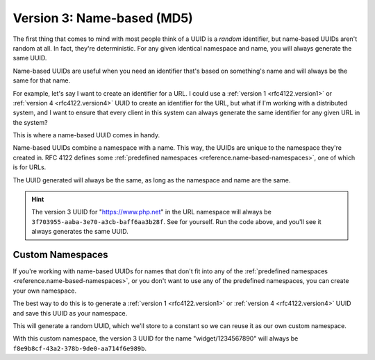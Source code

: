.. _rfc4122.version3:

===========================
Version 3: Name-based (MD5)
===========================

The first thing that comes to mind with most people think of a UUID is a
*random* identifier, but name-based UUIDs aren't random at all. In fact, they're
deterministic. For any given identical namespace and name, you will always
generate the same UUID.

Name-based UUIDs are useful when you need an identifier that's based on
something's name and will always be the same for that name.

For example, let's say I want to create an identifier for a URL. I could use
a :ref:`version 1 <rfc4122.version1>` or :ref:`version 4 <rfc4122.version4>`
UUID to create an identifier for the URL, but what if I'm working with a
distributed system, and I want to ensure that every client in this system can
always generate the same identifier for any given URL in the system?

This is where a name-based UUID comes in handy.

Name-based UUIDs combine a namespace with a name. This way, the UUIDs are unique
to the namespace they're created in. RFC 4122 defines some
:ref:`predefined namespaces <reference.name-based-namespaces>`, one of which is
for URLs.

.. code-block:: php
    :caption: Generate a name-based UUID for a URL

    use Ramsey\Uuid\Uuid;

    $uuid = Uuid::uuid3(Uuid::NAMESPACE_URL, 'https://www.php.net');

The UUID generated will always be the same, as long as the namespace and name
are the same.

.. hint::
    The version 3 UUID for "https://www.php.net" in the URL namespace will
    always be ``3f703955-aaba-3e70-a3cb-baff6aa3b28f``. See for yourself. Run
    the code above, and you'll see it always generates the same UUID.


.. _rfc4122.version3.custom-namespaces:

Custom Namespaces
#################

If you're working with name-based UUIDs for names that don't fit into any of
the :ref:`predefined namespaces <reference.name-based-namespaces>`, or you don't
want to use any of the predefined namespaces, you can create your own namespace.

The best way to do this is to generate a :ref:`version 1 <rfc4122.version1>` or
:ref:`version 4 <rfc4122.version4>` UUID and save this UUID as your namespace.

.. code-block:: php
    :caption: Generate a custom namespace UUID

    use Ramsey\Uuid\Uuid;

    $uuid = Uuid::uuid4();

    printf("My namespace UUID is %s\n", $uuid->toString());

This will generate a random UUID, which we'll store to a constant so we can
reuse it as our own custom namespace.

.. code-block:: php
    :caption: Use a custom namespace to create name-based UUIDs

    use Ramsey\Uuid\Uuid;

    const MY_NAMESPACE = '9a494836-ef67-4c63-a27b-15bc5a17e0ed';

    $uuid = Uuid::uuid3(MY_NAMESPACE, 'widget/1234567890');

With this custom namespace, the version 3 UUID for the name "widget/1234567890"
will always be ``f8e9b8cf-43a2-378b-9de0-aa714f6e989b``.
